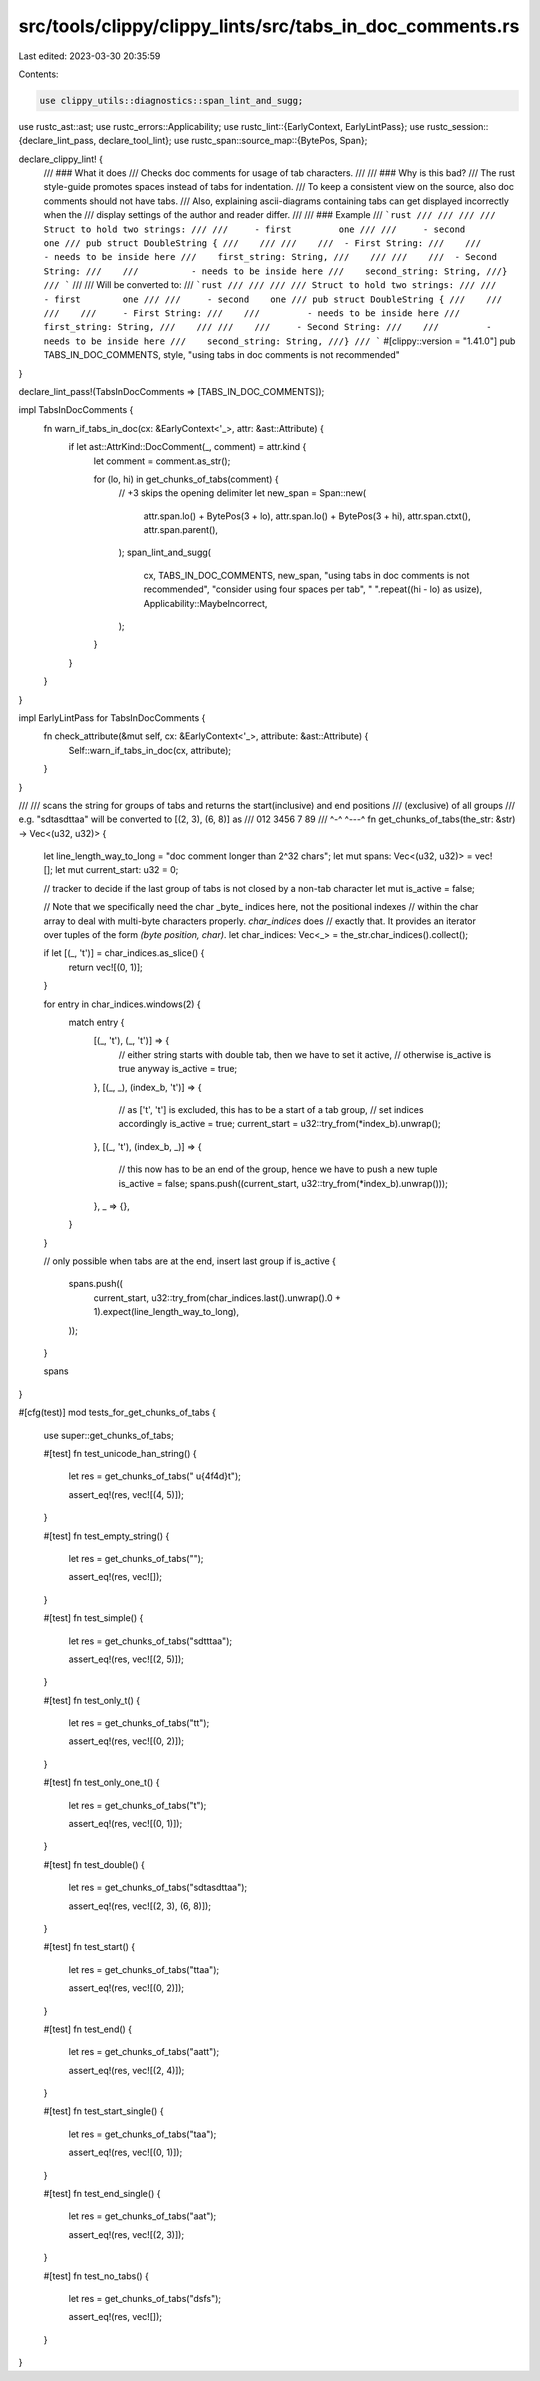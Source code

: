 src/tools/clippy/clippy_lints/src/tabs_in_doc_comments.rs
=========================================================

Last edited: 2023-03-30 20:35:59

Contents:

.. code-block:: rs

    use clippy_utils::diagnostics::span_lint_and_sugg;
use rustc_ast::ast;
use rustc_errors::Applicability;
use rustc_lint::{EarlyContext, EarlyLintPass};
use rustc_session::{declare_lint_pass, declare_tool_lint};
use rustc_span::source_map::{BytePos, Span};

declare_clippy_lint! {
    /// ### What it does
    /// Checks doc comments for usage of tab characters.
    ///
    /// ### Why is this bad?
    /// The rust style-guide promotes spaces instead of tabs for indentation.
    /// To keep a consistent view on the source, also doc comments should not have tabs.
    /// Also, explaining ascii-diagrams containing tabs can get displayed incorrectly when the
    /// display settings of the author and reader differ.
    ///
    /// ### Example
    /// ```rust
    /// ///
    /// /// Struct to hold two strings:
    /// /// 	- first		one
    /// /// 	- second	one
    /// pub struct DoubleString {
    ///    ///
    ///    /// 	- First String:
    ///    /// 		- needs to be inside here
    ///    first_string: String,
    ///    ///
    ///    /// 	- Second String:
    ///    /// 		- needs to be inside here
    ///    second_string: String,
    ///}
    /// ```
    ///
    /// Will be converted to:
    /// ```rust
    /// ///
    /// /// Struct to hold two strings:
    /// ///     - first        one
    /// ///     - second    one
    /// pub struct DoubleString {
    ///    ///
    ///    ///     - First String:
    ///    ///         - needs to be inside here
    ///    first_string: String,
    ///    ///
    ///    ///     - Second String:
    ///    ///         - needs to be inside here
    ///    second_string: String,
    ///}
    /// ```
    #[clippy::version = "1.41.0"]
    pub TABS_IN_DOC_COMMENTS,
    style,
    "using tabs in doc comments is not recommended"
}

declare_lint_pass!(TabsInDocComments => [TABS_IN_DOC_COMMENTS]);

impl TabsInDocComments {
    fn warn_if_tabs_in_doc(cx: &EarlyContext<'_>, attr: &ast::Attribute) {
        if let ast::AttrKind::DocComment(_, comment) = attr.kind {
            let comment = comment.as_str();

            for (lo, hi) in get_chunks_of_tabs(comment) {
                // +3 skips the opening delimiter
                let new_span = Span::new(
                    attr.span.lo() + BytePos(3 + lo),
                    attr.span.lo() + BytePos(3 + hi),
                    attr.span.ctxt(),
                    attr.span.parent(),
                );
                span_lint_and_sugg(
                    cx,
                    TABS_IN_DOC_COMMENTS,
                    new_span,
                    "using tabs in doc comments is not recommended",
                    "consider using four spaces per tab",
                    "    ".repeat((hi - lo) as usize),
                    Applicability::MaybeIncorrect,
                );
            }
        }
    }
}

impl EarlyLintPass for TabsInDocComments {
    fn check_attribute(&mut self, cx: &EarlyContext<'_>, attribute: &ast::Attribute) {
        Self::warn_if_tabs_in_doc(cx, attribute);
    }
}

///
/// scans the string for groups of tabs and returns the start(inclusive) and end positions
/// (exclusive) of all groups
/// e.g. "sd\tasd\t\taa" will be converted to [(2, 3), (6, 8)] as
///       012 3456 7 89
///         ^-^  ^---^
fn get_chunks_of_tabs(the_str: &str) -> Vec<(u32, u32)> {
    let line_length_way_to_long = "doc comment longer than 2^32 chars";
    let mut spans: Vec<(u32, u32)> = vec![];
    let mut current_start: u32 = 0;

    // tracker to decide if the last group of tabs is not closed by a non-tab character
    let mut is_active = false;

    // Note that we specifically need the char _byte_ indices here, not the positional indexes
    // within the char array to deal with multi-byte characters properly. `char_indices` does
    // exactly that. It provides an iterator over tuples of the form `(byte position, char)`.
    let char_indices: Vec<_> = the_str.char_indices().collect();

    if let [(_, '\t')] = char_indices.as_slice() {
        return vec![(0, 1)];
    }

    for entry in char_indices.windows(2) {
        match entry {
            [(_, '\t'), (_, '\t')] => {
                // either string starts with double tab, then we have to set it active,
                // otherwise is_active is true anyway
                is_active = true;
            },
            [(_, _), (index_b, '\t')] => {
                // as ['\t', '\t'] is excluded, this has to be a start of a tab group,
                // set indices accordingly
                is_active = true;
                current_start = u32::try_from(*index_b).unwrap();
            },
            [(_, '\t'), (index_b, _)] => {
                // this now has to be an end of the group, hence we have to push a new tuple
                is_active = false;
                spans.push((current_start, u32::try_from(*index_b).unwrap()));
            },
            _ => {},
        }
    }

    // only possible when tabs are at the end, insert last group
    if is_active {
        spans.push((
            current_start,
            u32::try_from(char_indices.last().unwrap().0 + 1).expect(line_length_way_to_long),
        ));
    }

    spans
}

#[cfg(test)]
mod tests_for_get_chunks_of_tabs {
    use super::get_chunks_of_tabs;

    #[test]
    fn test_unicode_han_string() {
        let res = get_chunks_of_tabs(" \u{4f4d}\t");

        assert_eq!(res, vec![(4, 5)]);
    }

    #[test]
    fn test_empty_string() {
        let res = get_chunks_of_tabs("");

        assert_eq!(res, vec![]);
    }

    #[test]
    fn test_simple() {
        let res = get_chunks_of_tabs("sd\t\t\taa");

        assert_eq!(res, vec![(2, 5)]);
    }

    #[test]
    fn test_only_t() {
        let res = get_chunks_of_tabs("\t\t");

        assert_eq!(res, vec![(0, 2)]);
    }

    #[test]
    fn test_only_one_t() {
        let res = get_chunks_of_tabs("\t");

        assert_eq!(res, vec![(0, 1)]);
    }

    #[test]
    fn test_double() {
        let res = get_chunks_of_tabs("sd\tasd\t\taa");

        assert_eq!(res, vec![(2, 3), (6, 8)]);
    }

    #[test]
    fn test_start() {
        let res = get_chunks_of_tabs("\t\taa");

        assert_eq!(res, vec![(0, 2)]);
    }

    #[test]
    fn test_end() {
        let res = get_chunks_of_tabs("aa\t\t");

        assert_eq!(res, vec![(2, 4)]);
    }

    #[test]
    fn test_start_single() {
        let res = get_chunks_of_tabs("\taa");

        assert_eq!(res, vec![(0, 1)]);
    }

    #[test]
    fn test_end_single() {
        let res = get_chunks_of_tabs("aa\t");

        assert_eq!(res, vec![(2, 3)]);
    }

    #[test]
    fn test_no_tabs() {
        let res = get_chunks_of_tabs("dsfs");

        assert_eq!(res, vec![]);
    }
}


